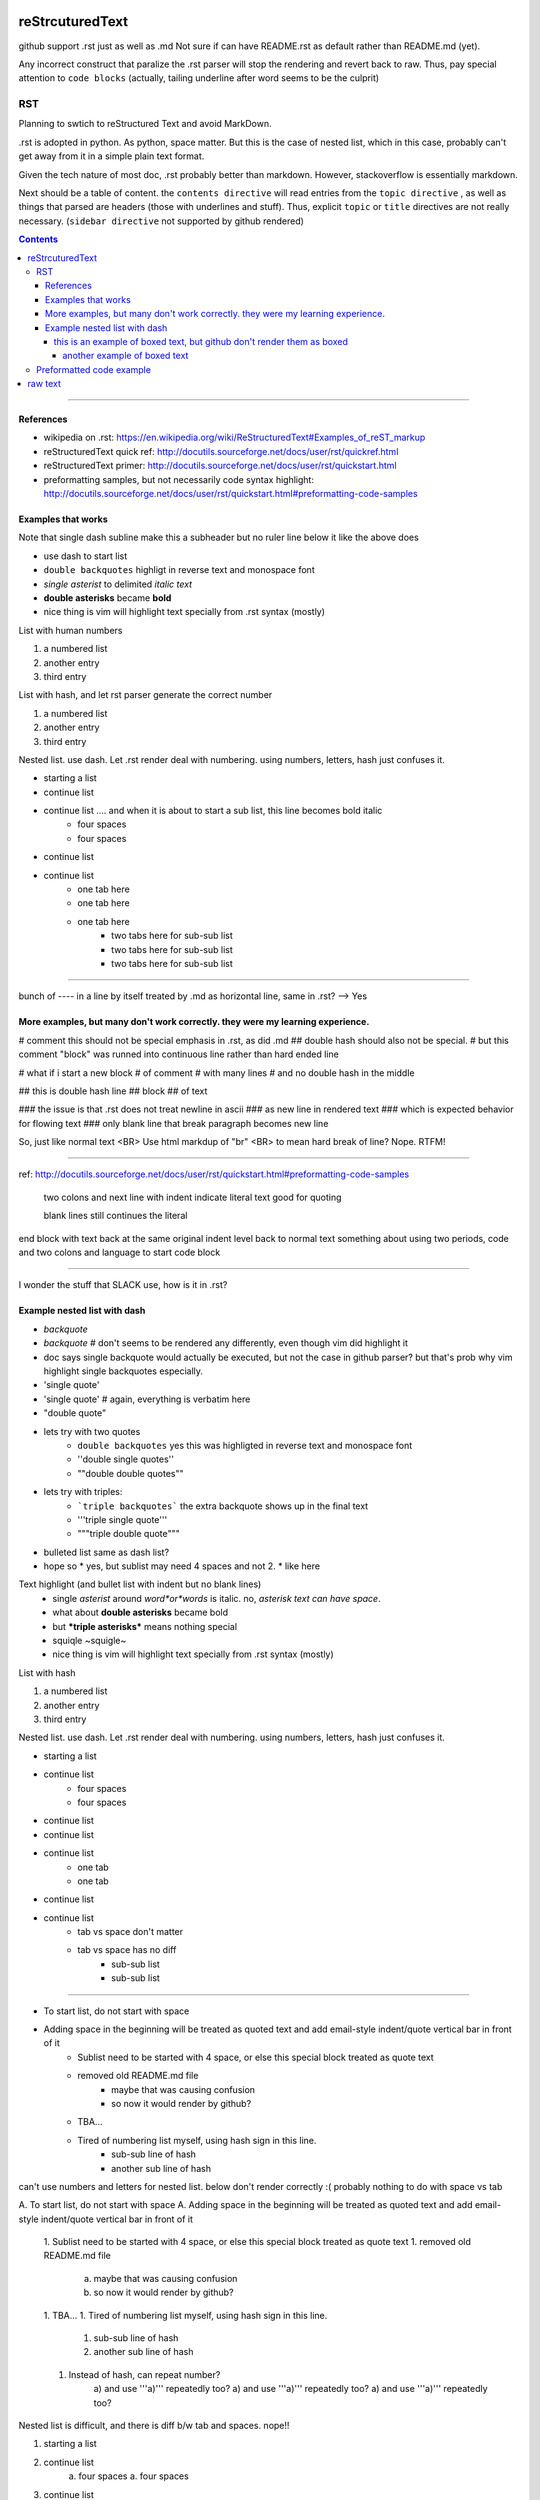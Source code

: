 reStrcuturedText
****************

github support .rst just as well as .md
Not sure if can have README.rst as default rather than README.md (yet).

Any incorrect construct that paralize the .rst parser will stop the rendering and revert back to raw.
Thus, pay special attention to ``code blocks``
(actually, tailing underline after word seems to be the culprit)


RST 
===

Planning to swtich to reStructured Text and avoid MarkDown.

.rst is adopted in python.  
As python, space matter.  But this is the case of nested list, which in this case, probably can't get away from it in a simple plain text format.

Given the tech nature of most doc, .rst probably better than markdown.
However, stackoverflow is essentially markdown.


Next should be a table of content.  the ``contents directive`` will read entries from the ``topic directive`` , as well as things that parsed are headers (those with underlines and stuff).  Thus, explicit ``topic`` or ``title`` directives are not really necessary.   (``sidebar directive`` not supported by github rendered)

.. sidebar::
.. contents::


==========================================================

References
----------

- wikipedia on .rst: https://en.wikipedia.org/wiki/ReStructuredText#Examples_of_reST_markup
- reStructuredText quick ref: http://docutils.sourceforge.net/docs/user/rst/quickref.html
- reStructuredText primer: http://docutils.sourceforge.net/docs/user/rst/quickstart.html
- preformatting samples, but not necessarily code syntax highlight: http://docutils.sourceforge.net/docs/user/rst/quickstart.html#preformatting-code-samples 



.. topic:: Examples that works
Examples that works  
-------------------

Note that single dash subline make this a subheader but no ruler line below it like the above does

- use dash to start list
- ``double backquotes``  highligt in reverse text and monospace font
- *single asterist* to delimited *italic text* 
- **double asterisks** became **bold**
- nice thing is vim will highlight text specially from .rst syntax (mostly)


List with human numbers

1) a numbered list
2) another entry
3) third entry


List with hash, and let rst parser generate the correct number

#) a numbered list
#) another entry
#) third entry

Nested list.  use dash.  Let .rst render deal with numbering.  using numbers, letters, hash just confuses it.

- starting a list
- continue list 
- continue list .... and when it is about to start a sub list, this line becomes bold italic
    - four spaces
    - four spaces
- continue list
- continue list 
	- one tab here
	- one tab here
	- one tab here
		- two tabs here for sub-sub list
		- two tabs here for sub-sub list
		- two tabs here for sub-sub list


------------------------------

bunch of ---- in a line by itself treated by .md as horizontal line, same in .rst?  --> Yes



.. topic:: Examples and tests
More examples, but many don't work correctly.  they were my learning experience.
--------------------------------------------------------------------------------


#   comment this should not be special emphasis in .rst, as did .md
##  double hash should also not be special.
#   but this comment "block" was runned into continuous line rather than hard ended line

# what if i start a new block
# of comment
# with many lines
# and no double hash in the middle

## this is double hash line 
## block 
## of text

### the issue is that .rst does not treat newline in ascii 
### as new line in rendered text
### which is expected behavior for flowing text
### only blank line that break paragraph becomes new line

So, just like normal text <BR>
Use html markdup of "br" <BR>
to mean hard break of line?
Nope.  RTFM!


----

ref: http://docutils.sourceforge.net/docs/user/rst/quickstart.html#preformatting-code-samples

	two colons and next line with indent 
	indicate literal text
	good for quoting

	blank lines still continues the literal

end block with text back at the same original indent level
back to normal text
something about using two periods, code and two colons and language to start code block

----


I wonder the stuff that SLACK use, how is it in .rst?

Example nested list with dash
----------------------

- `backquote`      
- `backquote`       # don't seems to be rendered any differently, even though vim did highlight it
- doc says single backquote would actually be executed, but not the case in github parser?
  but that's prob why vim highlight single backquotes especially.
- 'single quote'
- 'single quote'	# again, everything is verbatim here
- "double quote"
- lets try with two quotes
    * ``double backquotes``  yes this was highligted in reverse text and monospace font
    * ''double single quotes''  
    * ""double double quotes""
- lets try with triples:
    * ```triple backquotes```  the extra backquote shows up in the final text
    * '''triple single quote'''
    * """triple double quote"""
* bulleted list same as dash list?
* hope so
  * yes, but sublist may need 4 spaces and not 2.
  * like here

Text highlight (and bullet list with indent but no blank lines)
  * single *asterist* around *word*or*words* is italic.  no, *asterisk text can have space*.  
  * what about **double asterisks** became bold
  * but ***triple asterisks*** means nothing special
  * squiqle ~squigle~
  * nice thing is vim will highlight text specially from .rst syntax (mostly)


List with hash

#) a numbered list
#) another entry
#) third entry

Nested list.  use dash.  Let .rst render deal with numbering.  using numbers, letters, hash just confuses it.

- starting a list
- continue list
    - four spaces
    - four spaces
- continue list
- continue list
- continue list
	- one tab
	- one tab
- continue list
- continue list
	- tab vs space don't matter
	- tab vs space has no diff
		- sub-sub list
		- sub-sub list




----------------------

- To start list, do not start with space
- Adding space in the beginning will be treated as quoted text and add email-style indent/quote vertical bar in front of it
    - Sublist need to be started with 4 space, or else this special block treated as quote text
    - removed old README.md file 
	- maybe that was causing confusion
	- so now it would render by github?
    - TBA...
    - Tired of numbering list myself, using hash sign in this line.
        - sub-sub line of hash
        - another sub line of hash




can't use numbers and letters for nested list.  below don't render correctly :(  
probably nothing to do with space vs tab

A. To start list, do not start with space
A. Adding space in the beginning will be treated as quoted text and add email-style indent/quote vertical bar in front of it
    1. Sublist need to be started with 4 space, or else this special block treated as quote text
    1. removed old README.md file 
	a) maybe that was causing confusion
	b) so now it would render by github?
    1. TBA...
    1. Tired of numbering list myself, using hash sign in this line.
        #) sub-sub line of hash
        #) another sub line of hash
    1. Instead of hash, can repeat number?
	a) and use '''a)''' repeatedly too?
	a) and use '''a)''' repeatedly too?
	a) and use '''a)''' repeatedly too?


Nested list is difficult, and there is diff b/w tab and spaces. nope!!

1. starting a list
2. continue list
    a. four spaces
    a. four spaces
3. continue list
4. continue list
	a. one tab
	a. one tab
5. continue list

=======

This number block below starts with indented space.

  1. To start list, do not start with space
  1. Adding space in the beginning will be treated as quoted text and add email-style indent/quote vertical bar in front of it
  1. removed old README.md file 
    a) maybe that was causing confusion
    b) so now it would render by github?
  2. TBA...
  #. Tired of numbering list myself, using hash sign in this line.
    #) sub line of hash
    #) another sub line of hash

----------------------

This block with 2 space treated as quoted text

A. To start list, do not start with space
B. Adding space in the beginning will be treated as quoted text and add email-style indent/quote vertical bar in front of it
  1. removed old README.md file 
    a) maybe that was causing confusion
    b) so now it would render by github?
  2. TBA...
    #. Tired of numbering list myself, using hash sign in this line.




---------------------------------------------------------------------------
  this is an example of boxed text, but github don't render them as boxed 
---------------------------------------------------------------------------

===============================
 another example of boxed text
===============================

(note the starting space in the text line vs the dash line)


Does github support this markup?  it did for NeRSC Shifter... 
But I need to enable such support in my own repo for it to render?
No, just needed to remove the .md text that was in the bottom
it somehow confused the parser and so didn't render it at all.
now that there is no markdown format text, .rst renders well
(though not which of markdown text threw off the parser)




Preformatted code example
===========================
.. topic:: code block

reference for preformatting: http://docutils.sourceforge.net/docs/user/rst/quickstart.html#preformatting-code-samples
reference for directive: http://docutils.sourceforge.net/docs/user/rst/cheatsheet.txt


::
	two colons and next line with indent 
	indicate literal text
	good for quoting

	blank lines still continues the literal
	.. directive:: 
	see http://docutils.sourceforge.net/docs/user/rst/cheatsheet.txt
	it seems that 
	.. code:: bash
	will actually tell parser to run the code in the language specified, 
	not to display with language syntax...

back to normal text
something about using two periods, code and two colons and language to start code block


.. code:: bash
	echo "hello world"
	for F in $( ls -1 /etc ); do
		echo $F
	done
end of code block

::
	above was with 
	..code:: bash



raw text
********

trying raw, it gets reverse text block in github.
.. raw::
	these lines are in 
	   raw text
	**double asterisks**  are displayed verbatim
          funky stuff can go in the raw block
	maybe put     code   in this raw section?
	but it can simply be indented and be taken as verbatim text
	except when don't want parser to treat it
	what i want is parser to highlight it
	but in documentation, prob not too important.	
	

back to normal
